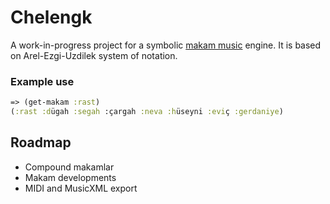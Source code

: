 * Chelengk
  A work-in-progress project for a symbolic [[https://en.wikipedia.org/wiki/Turkish_makam][makam music]] engine.
  It is based on Arel-Ezgi-Uzdilek system of notation.

*** Example use
#+BEGIN_SRC clojure
  => (get-makam :rast)
  (:rast :dügah :segah :çargah :neva :hüseyni :eviç :gerdaniye)
#+END_SRC

** Roadmap
   + Compound makamlar
   + Makam developments
   + MIDI and MusicXML export
